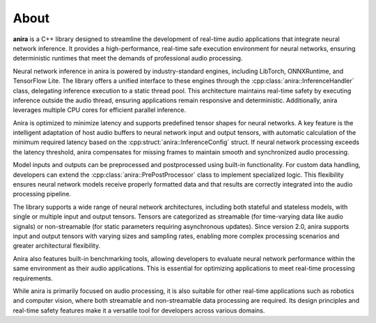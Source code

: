 About
=====

**anira** is a C++ library designed to streamline the development of real-time audio applications that integrate neural network inference. It provides a high-performance, real-time safe execution environment for neural networks, ensuring deterministic runtimes that meet the demands of professional audio processing.

Neural network inference in anira is powered by industry-standard engines, including LibTorch, ONNXRuntime, and TensorFlow Lite. The library offers a unified interface to these engines through the :cpp:class:`anira::InferenceHandler` class, delegating inference execution to a static thread pool. This architecture maintains real-time safety by executing inference outside the audio thread, ensuring applications remain responsive and deterministic. Additionally, anira leverages multiple CPU cores for efficient parallel inference.

Anira is optimized to minimize latency and supports predefined tensor shapes for neural networks. A key feature is the intelligent adaptation of host audio buffers to neural network input and output tensors, with automatic calculation of the minimum required latency based on the :cpp:struct:`anira::InferenceConfig` struct. If neural network processing exceeds the latency threshold, anira compensates for missing frames to maintain smooth and synchronized audio processing.

Model inputs and outputs can be preprocessed and postprocessed using built-in functionality. For custom data handling, developers can extend the :cpp:class:`anira::PrePostProcessor` class to implement specialized logic. This flexibility ensures neural network models receive properly formatted data and that results are correctly integrated into the audio processing pipeline.

The library supports a wide range of neural network architectures, including both stateful and stateless models, with single or multiple input and output tensors. Tensors are categorized as streamable (for time-varying data like audio signals) or non-streamable (for static parameters requiring asynchronous updates). Since version 2.0, anira supports input and output tensors with varying sizes and sampling rates, enabling more complex processing scenarios and greater architectural flexibility.

Anira also features built-in benchmarking tools, allowing developers to evaluate neural network performance within the same environment as their audio applications. This is essential for optimizing applications to meet real-time processing requirements.

While anira is primarily focused on audio processing, it is also suitable for other real-time applications such as robotics and computer vision, where both streamable and non-streamable data processing are required. Its design principles and real-time safety features make it a versatile tool for developers across various domains.